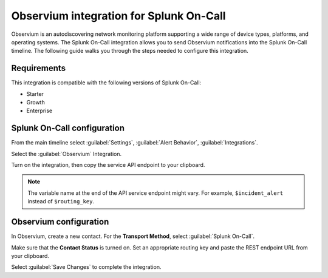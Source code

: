 .. _observium-spoc:

Observium integration for Splunk On-Call
************************************************

.. meta::
    :description: Configure the Observium integration for Splunk On-Call.

Observium is an autodiscovering network monitoring platform supporting a wide range of device types, platforms, and operating systems. The Splunk On-Call integration allows you to send Observium notifications into the Splunk On-Call timeline. The following guide walks you through the steps needed to configure this integration.


Requirements
==================

This integration is compatible with the following versions of Splunk On-Call:

- Starter
- Growth
- Enterprise


Splunk On-Call configuration
==============================

From the main timeline select :guilabel:`Settings`, :guilabel:`Alert Behavior`, :guilabel:`Integrations`.

.. image:: /_images/spoc/Integration-ALL-FINAL.png
   :alt: Search for an integration

Select the :guilabel:`Observium` Integration.

.. image:: /_images/spoc/Observium-final.png
   :alt: Observium integration

Turn on the integration, then copy the service API endpoint to your clipboard.

.. image:: /_images/spoc/Integrations-victorops-4.png
   :alt: API endpoint URL for Observium

.. note:: The variable name at the end of the API service endpoint might vary. For example, ``$incident_alert`` instead of ``$routing_key``.

Observium configuration
=======================================

In Observium, create a new contact. For the :strong:`Transport Method`, select :guilabel:`Splunk On-Call`.

Make sure that the :strong:`Contact Status` is turned on. Set an appropriate routing key and paste the REST endpoint URL from your clipboard.

.. image:: /_images/spoc/Observium4.png
   :alt: Configuring the new contact

Select :guilabel:`Save Changes` to complete the integration.

